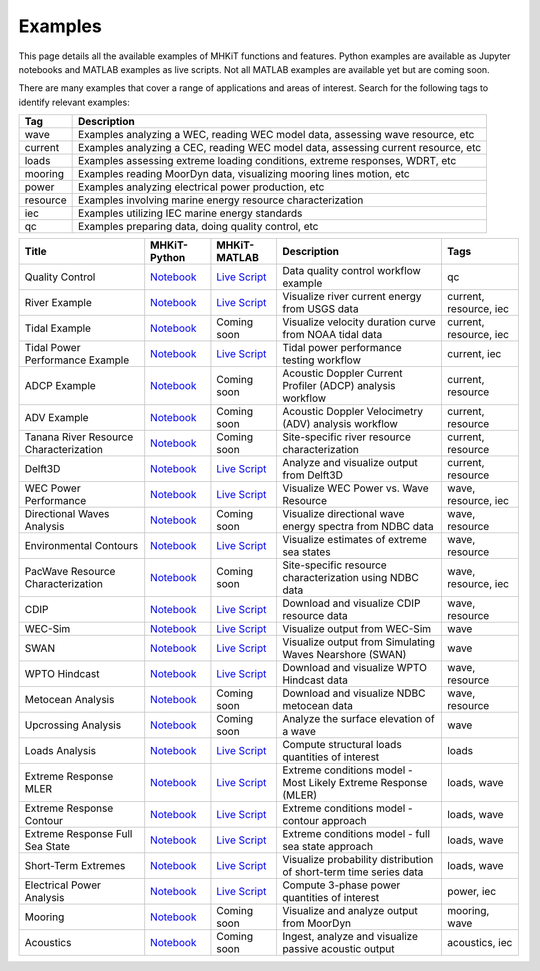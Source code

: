 .. _examples:

Examples
========

This page details all the available examples of MHKiT functions and features.
Python examples are available as Jupyter notebooks and MATLAB examples as live scripts.
Not all MATLAB examples are available yet but are coming soon.

There are many examples that cover a range of applications and areas of interest.
Search for the following tags to identify relevant examples:

.. list-table::
   :header-rows: 1

   * - Tag
     - Description
   * - wave
     - Examples analyzing a WEC, reading WEC model data, assessing wave resource, etc
   * - current
     - Examples analyzing a CEC, reading WEC model data, assessing current resource, etc
   * - loads
     - Examples assessing extreme loading conditions, extreme responses, WDRT, etc
   * - mooring
     - Examples reading MoorDyn data, visualizing mooring lines motion, etc
   * - power
     - Examples analyzing electrical power production, etc
   * - resource
     - Examples involving marine energy resource characterization
   * - iec
     - Examples utilizing IEC marine energy standards
   * - qc
     - Examples preparing data, doing quality control, etc


.. list-table::
   :header-rows: 1

   * - Title
     - MHKiT-Python
     - MHKiT-MATLAB
     - Description
     - Tags
   * - Quality Control
     - `Notebook <qc_example.ipynb>`_
     - `Live Script <mhkit-matlab/qc_example.html>`_
     - Data quality control workflow example
     - qc
   * - River Example
     - `Notebook <river_example.ipynb>`_
     - `Live Script <mhkit-matlab/river_example.html>`_
     - Visualize river current energy from USGS data
     - current, resource, iec
   * - Tidal Example
     - `Notebook <tidal_example.ipynb>`_
     - Coming soon
     - Visualize velocity duration curve from NOAA tidal data
     - current, resource, iec
   * - Tidal Power Performance Example
     - `Notebook <tidal_performance_example.ipynb>`_
     - `Live Script <mhkit-matlab/tidal_example.html>`_
     - Tidal power performance testing workflow
     - current, iec
   * - ADCP Example
     - `Notebook <adcp_example.ipynb>`_
     - Coming soon
     - Acoustic Doppler Current Profiler (ADCP) analysis workflow
     - current, resource
   * - ADV Example
     - `Notebook <adv_example.ipynb>`_
     - Coming soon
     - Acoustic Doppler Velocimetry (ADV) analysis workflow
     - current, resource
   * - Tanana River Resource Characterization
     - `Notebook <ADCP_Delft3D_TRTS_example.ipynb>`_
     - Coming soon
     - Site-specific river resource characterization
     - current, resource
   * - Delft3D
     - `Notebook <Delft3D_example.ipynb>`_
     - `Live Script <mhkit-matlab/delft3d_example.html>`_
     - Analyze and visualize output from Delft3D
     - current, resource
   * - WEC Power Performance
     - `Notebook <wave_example.ipynb>`_
     - `Live Script <mhkit-matlab/wave_example.html>`_
     - Visualize WEC Power vs. Wave Resource
     - wave, resource, iec
   * - Directional Waves Analysis
     - `Notebook <directional_waves.ipynb>`_
     - Coming soon
     - Visualize directional wave energy spectra from NDBC data
     - wave, resource
   * - Environmental Contours
     - `Notebook <environmental_contours_example.ipynb>`_
     - `Live Script <mhkit-matlab/environmental_contours_example.html>`_
     - Visualize estimates of extreme sea states
     - wave, resource
   * - PacWave Resource Characterization
     - `Notebook <PacWave_resource_characterization_example.ipynb>`_
     - Coming soon
     - Site-specific resource characterization using NDBC data
     - wave, resource, iec
   * - CDIP
     - `Notebook <cdip_example.ipynb>`_
     - `Live Script <mhkit-matlab/cdip_example.html>`_
     - Download and visualize CDIP resource data
     - wave, resource
   * - WEC-Sim
     - `Notebook <wecsim_example.ipynb>`_
     - `Live Script <mhkit-matlab/wecsim_example.html>`_
     - Visualize output from WEC-Sim
     - wave
   * - SWAN
     - `Notebook <SWAN_example.ipynb>`_
     - `Live Script <mhkit-matlab/SWAN_example.html>`_
     - Visualize output from Simulating Waves Nearshore (SWAN)
     - wave
   * - WPTO Hindcast
     - `Notebook <WPTO_hindcast_example.ipynb>`_
     - `Live Script <mhkit-matlab/WPTO_hindcast_example.html>`_
     - Download and visualize WPTO Hindcast data
     - wave, resource
   * - Metocean Analysis
     - `Notebook <metocean_example.ipynb>`_
     - Coming soon
     - Download and visualize NDBC metocean data
     - wave, resource
   * - Upcrossing Analysis
     - `Notebook <upcrossing_example.ipynb>`_
     - Coming soon
     - Analyze the surface elevation of a wave
     - wave
   * - Loads Analysis
     - `Notebook <loads_example.ipynb>`_
     - `Live Script <mhkit-matlab/loads_example.html>`_
     - Compute structural loads quantities of interest
     - loads
   * - Extreme Response MLER
     - `Notebook <extreme_response_MLER_example.ipynb>`_
     - `Live Script <mhkit-matlab/extreme_response_MLER_example.html>`_
     - Extreme conditions model - Most Likely Extreme Response (MLER)
     - loads, wave
   * - Extreme Response Contour
     - `Notebook <extreme_response_contour_example.ipynb>`_
     - `Live Script <mhkit-matlab/extreme_response_contour_example.html>`_
     - Extreme conditions model - contour approach
     - loads, wave
   * - Extreme Response Full Sea State
     - `Notebook <extreme_response_full_sea_state_example.ipynb>`_
     - `Live Script <mhkit-matlab/extreme_response_full_sea_state_example.html>`_
     - Extreme conditions model - full sea state approach
     - loads, wave
   * - Short-Term Extremes
     - `Notebook <short_term_extremes_example.ipynb>`_
     - `Live Script <mhkit-matlab/short_term_extremes_example.html>`_
     - Visualize probability distribution of short-term time series data
     - loads, wave
   * - Electrical Power Analysis
     - `Notebook <power_example.ipynb>`_
     - `Live Script <mhkit-matlab/power_example.html>`_
     - Compute 3-phase power quantities of interest
     - power, iec
   * - Mooring
     - `Notebook <mooring_example.ipynb>`_
     - Coming soon
     - Visualize and analyze output from MoorDyn
     - mooring, wave
   * - Acoustics
     - `Notebook <acoustics_example.ipynb>`_
     - Coming soon
     - Ingest, analyze and visualize passive acoustic output
     - acoustics, iec

